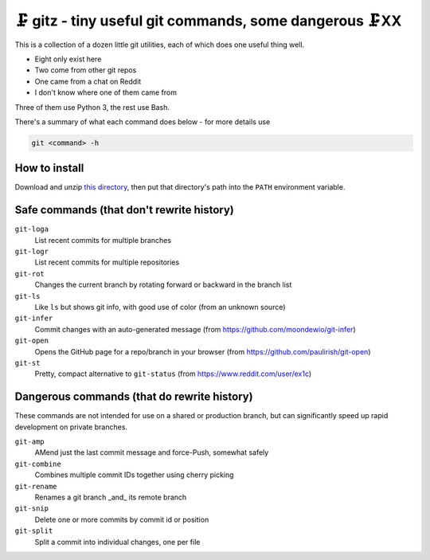 🗜 gitz - tiny useful git commands, some dangerous 🗜XX
-------------------------------------------------------------------

This is a collection of a dozen little git utilities, each of which does one
useful thing well.

* Eight only exist here
* Two come from other git repos
* One came from a chat on Reddit
* I don't know where one of them came from

Three of them use Python 3, the rest use Bash.

There's a summary of what each command does below - for more details use

.. code-block:: bash

    git <command> -h

How to install
================

Download and unzip
`this directory
<https://github.com/rec/gitz/archive/master.zip>`_,
then put that directory's path into the ``PATH`` environment variable.


Safe commands (that don't rewrite history)
=============================================

``git-loga``
  List recent commits for multiple branches

``git-logr``
  List recent commits for multiple repositories

``git-rot``
  Changes the current branch by rotating forward or backward in the branch list

``git-ls``
  Like ``ls`` but shows git info, with good use of color
  (from an unknown source)

``git-infer``
  Commit changes with an auto-generated message
  (from https://github.com/moondewio/git-infer)

``git-open``
  Opens the GitHub page for a repo/branch in your browser
  (from https://github.com/paulirish/git-open)

``git-st``
  Pretty, compact alternative to ``git-status``
  (from https://www.reddit.com/user/ex1c)

Dangerous commands (that do rewrite history)
==============================================

These commands are not intended for use on a shared or production branch,
but can significantly speed up rapid development on private branches.

``git-amp``
  AMend just the last commit message and force-Push, somewhat safely

``git-combine``
  Combines multiple commit IDs together using cherry picking

``git-rename``
  Renames a git branch _and_ its remote branch

``git-snip``
  Delete one or more commits by commit id or position

``git-split``
  Split a commit into individual changes, one per file
